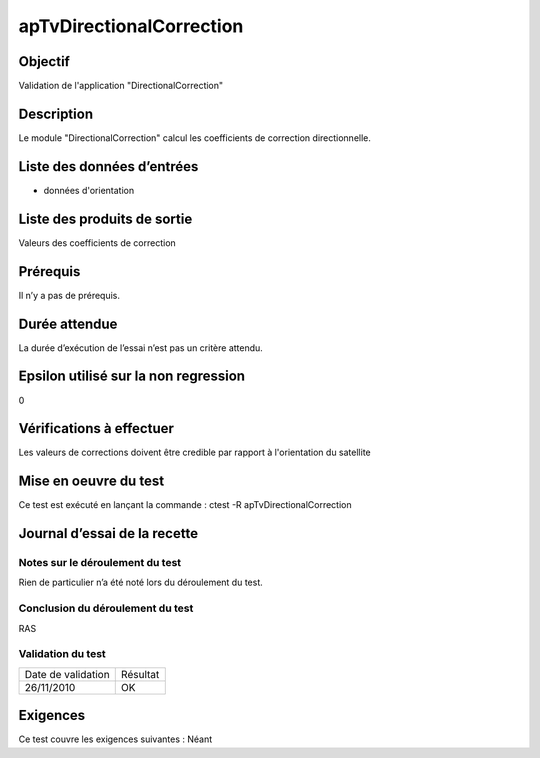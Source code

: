 apTvDirectionalCorrection
~~~~~~~~~~~~~~~~~~~~~~~~~

Objectif
********
Validation de l'application "DirectionalCorrection"

Description
***********

Le module "DirectionalCorrection" calcul les coefficients de correction directionnelle.


Liste des données d’entrées
***************************

- données d'orientation


Liste des produits de sortie
****************************

Valeurs des coefficients de correction

Prérequis
*********
Il n’y a pas de prérequis.

Durée attendue
***************
La durée d’exécution de l’essai n’est pas un critère attendu.

Epsilon utilisé sur la non regression
*************************************
0

Vérifications à effectuer
**************************

Les valeurs de corrections doivent être credible par rapport à l'orientation du satellite

Mise en oeuvre du test
**********************

Ce test est exécuté en lançant la commande :
ctest -R apTvDirectionalCorrection

Journal d’essai de la recette
*****************************

Notes sur le déroulement du test
--------------------------------
Rien de particulier n’a été noté lors du déroulement du test.

Conclusion du déroulement du test
---------------------------------
RAS

Validation du test
------------------

================== =================
Date de validation    Résultat
26/11/2010              OK
================== =================

Exigences
*********
Ce test couvre les exigences suivantes :
Néant
